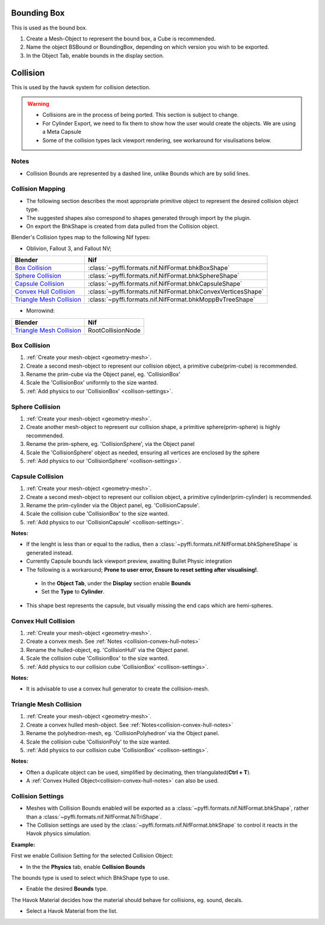
Bounding Box
============

This is used as the bound box.

#. Create a Mesh-Object to represent the bound box, a Cube is recommended.

#. Name the object BSBound or BoundingBox, depending on which version you wish to be exported.

#. In the Object Tab, enable bounds in the display section.

Collision
=========
.. _collision:

This is used by the havok system for collision detection.

.. warning::

   * Collisions are in the process of being ported. This section is subject to change.
   * For Cylinder Export, we need to fix them to show how the user would create the objects. We are using a Meta Capsule
   * Some of the collision types lack viewport rendering, see workaround for visulisations below.

Notes
~~~~~
.. _collision-notes:

* Collision Bounds are represented by a dashed line, unlike Bounds which are by solid lines. 

Collision Mapping
~~~~~~~~~~~~~~~~~
.. _collision-mapping:

* The following section describes the most appropriate primitive object to represent the desired collision object type.
* The suggested shapes also correspond to shapes generated through import by the plugin.
* On export the BhkShape is created from data pulled from the Collision object.

Blender's Collision types map to the following Nif types:

- Oblivion, Fallout 3, and Fallout NV; 

+----------------------------+--------------------------------------------------------------+
| Blender                    | Nif                                                          |
+============================+==============================================================+
| `Box Collision`_           | :class:`~pyffi.formats.nif.NifFormat.bhkBoxShape`            |
+----------------------------+--------------------------------------------------------------+
| `Sphere Collision`_        | :class:`~pyffi.formats.nif.NifFormat.bhkSphereShape`         |
+----------------------------+--------------------------------------------------------------+
| `Capsule Collision`_       | :class:`~pyffi.formats.nif.NifFormat.bhkCapsuleShape`        |
+----------------------------+--------------------------------------------------------------+
| `Convex Hull Collision`_   | :class:`~pyffi.formats.nif.NifFormat.bhkConvexVerticesShape` |
+----------------------------+--------------------------------------------------------------+
| `Triangle Mesh Collision`_ | :class:`~pyffi.formats.nif.NifFormat.bhkMoppBvTreeShape`     |
+----------------------------+--------------------------------------------------------------+

- Morrowind:

+----------------------------+-------------------+ 
| Blender                    | Nif               |
+============================+===================+
| `Triangle Mesh Collision`_ | RootCollisionNode |
+----------------------------+-------------------+

Box Collision
~~~~~~~~~~~~~
.. _collison-box:

#. :ref:`Create your mesh-object <geometry-mesh>`.

#. Create a second mesh-object to represent our collision object, a primitive cube(prim-cube) is recommended.

#. Rename the prim-cube via the Object panel, eg. 'CollisionBox'

#. Scale the 'CollisionBox' uniformly to the size wanted.

#. :ref:`Add physics to our 'CollisionBox' <collison-settings>`.

Sphere Collision
~~~~~~~~~~~~~~~~
.. _collision-sphere:

#. :ref:`Create your mesh-object <geometry-mesh>`.

#. Create another mesh-object to represent our collision shape, a primitive sphere(prim-sphere) is highly recommended.

#. Rename the prim-sphere, eg. 'CollisionSphere', via the Object panel

#. Scale the 'CollisionSphere' object as needed, ensuring all vertices are enclosed by the sphere

#. :ref:`Add physics to our 'CollisionSphere' <collison-settings>`.

Capsule Collision
~~~~~~~~~~~~~~~~~
.. _collision-capsule:

#. :ref:`Create your mesh-object <geometry-mesh>`.

#. Create a second mesh-object to represent our collision object, a primitive cylinder(prim-cylinder) is recommended.

#. Rename the prim-cylinder via the Object panel, eg. 'CollisionCapsule'.

#. Scale the collision cube 'CollisionBox' to the size wanted.

#. :ref:`Add physics to our 'CollisionCapsule' <collison-settings>`.

**Notes:**

.. _collision-capsule-notes:

* If the lenght is less than or equal to the radius, then a :class:`~pyffi.formats.nif.NifFormat.bhkSphereShape` is generated instead.

* Currently Capsule bounds lack viewport preview, awaiting Bullet Physic integration

* The following is a workaround; **Prone to user error, Ensure to reset setting after visualising!**.

 - In the **Object Tab**, under the **Display** section enable **Bounds**
 - Set the **Type** to **Cylinder**.
 
* This shape best represents the capsule, but visually missing the end caps which are hemi-spheres. 

Convex Hull Collision
~~~~~~~~~~~~~~~~~~~~~
.. _collision-convex-hull:

#. :ref:`Create your mesh-object <geometry-mesh>`. 

#. Create a convex mesh. See :ref:`Notes <collision-convex-hull-notes>`

#. Rename the hulled-object, eg. 'CollisionHull' via the Object panel.

#. Scale the collision cube 'CollisionBox' to the size wanted.

#. :ref:`Add physics to our collision cube 'CollisionBox' <collison-settings>`.

**Notes:**

.. _collision-convex-hull-notes:

* It is advisable to use a convex hull generator to create the collision-mesh.

Triangle Mesh Collision
~~~~~~~~~~~~~~~~~~~~~~~
.. _collision-triangle-mesh:

#. :ref:`Create your mesh-object <geometry-mesh>`.

#. Create a convex hulled mesh-object. See :ref:`Notes<collision-convex-hull-notes>`

#. Rename the polyhedron-mesh, eg. 'CollisionPolyhedron' via the Object panel.

#. Scale the collision cube 'CollisionPoly' to the size wanted.

#. :ref:`Add physics to our collision cube 'CollisionBox' <collison-settings>`.

**Notes:**

.. _collision-triangle-mesh-notes:

* Often a duplicate object can be used, simplified by decimating, then triangulated(**Ctrl + T**).
* A :ref:`Convex Hulled Object<collision-convex-hull-notes>` can also be used.

Collision Settings
~~~~~~~~~~~~~~~~~~
.. _collison-settings:

* Meshes with Collision Bounds enabled will be exported as a :class:`~pyffi.formats.nif.NifFormat.bhkShape`, rather than a :class:`~pyffi.formats.nif.NifFormat.NiTriShape`.
* The Collision settings are used by the :class:`~pyffi.formats.nif.NifFormat.bhkShape` to control it reacts in the Havok physics simulation.

**Example:**

First we enable Collision Setting for the selected Collision Object:

* In the the **Physics** tab, enable **Collision Bounds** 

The bounds type is used to select which BhkShape type to use.

* Enable the desired **Bounds** type.

The Havok Material decides how the material should behave for collisions, eg. sound, decals.

* Select a Havok Material from the list.

.. TODO::

   write up layer, quality type, motion system, etc.




